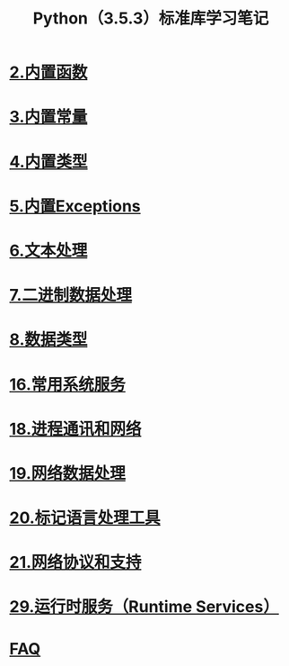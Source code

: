 #+TITLE: Python（3.5.3）标准库学习笔记

* [[file:%E5%86%85%E7%BD%AE%E5%87%BD%E6%95%B0.org][2.内置函数]]
* [[file:%E5%86%85%E7%BD%AE%E5%B8%B8%E9%87%8F.org][3.内置常量]]
* [[file:%E5%86%85%E7%BD%AE%E7%B1%BB%E5%9E%8B.org][4.内置类型]]
* [[file:%E5%86%85%E7%BD%AEExceptions.org][5.内置Exceptions]]
* [[file:%E6%96%87%E6%9C%AC%E5%A4%84%E7%90%86.org][6.文本处理]]
* [[file:%E4%BA%8C%E8%BF%9B%E5%88%B6%E6%95%B0%E6%8D%AE%E5%A4%84%E7%90%86.org][7.二进制数据处理]]
* [[file:%E6%95%B0%E6%8D%AE%E7%B1%BB%E5%9E%8B.org][8.数据类型]]
* [[file:%E5%B8%B8%E7%94%A8%E7%B3%BB%E7%BB%9F%E6%93%8D%E4%BD%9C.org][16.常用系统服务]]
* [[file:%E8%BF%9B%E7%A8%8B%E9%80%9A%E8%AE%AF%E5%92%8C%E7%BD%91%E7%BB%9C.org][18.进程通讯和网络]]
* [[file:%E7%BD%91%E7%BB%9C%E6%95%B0%E6%8D%AE%E5%A4%84%E7%90%86.org][19.网络数据处理]]
* [[file:%E6%A0%87%E8%AE%B0%E5%9E%8B%E8%AF%AD%E8%A8%80%E5%A4%84%E7%90%86.org][20.标记语言处理工具]]
* [[file:%E7%BD%91%E7%BB%9C%E5%8D%8F%E8%AE%AE.org][21.网络协议和支持]]
* [[file:%E8%BF%90%E8%A1%8C%E6%97%B6%E6%9C%8D%E5%8A%A1.org][29.运行时服务（Runtime Services）]]
* [[file:faq.org][FAQ]]
